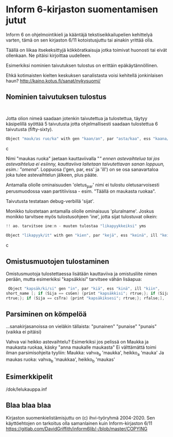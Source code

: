 * Inform 6-kirjaston suomentamisen jutut

Inform 6 on ohjelmointikieli ja kääntäjä tekstiseikkailupelien kehittelyä varten, tämä on sen kirjaston 6/11 kotoistusjuttu tai ainakin yrittää olla.

Täällä on liikaa itsekeksittyjä kökköratkaisuja jotka toimivat huonosti tai eivät ollenkaan. 
Ne pitäisi kirjoittaa uudelleen.

Esimerkiksi nominien taivutuksen tulostus on erittäin epäkäytännöllinen. 

Ehkä kotimaisten kielten keskuksen sanalistasta voisi kehitellä jonkinlaisen haun? 
http://kaino.kotus.fi/sanat/nykysuomi/

** Nominien taivutuksen tulostus
: 
Jotta olion nimeä saadaan jotenkin taivutettua ja tulostettua, täytyy käsipelillä syöttää 5 taivutusta jotta ohjelmallisesti saadaan tulostettua 6 taivutusta (fifty-sixty).

#+BEGIN_SRC c
Object "mauk/as ruo/ka" with gen "kaan/an", par "asta/kaa", ess "kaana/kana", ill "kaaseen/kaan"
#+END_SRC c

Nimi "maukas ruoka" jaetaan kauttaviivalla "/" ennen astevaihtelua tai jos astevaihtelua ei
esiinny, kauttaviiva laitetaan taivutettavan sanan loppuun, esim.: "omena/". Loppuosa ('gen, par,
ess' ja 'ill') on se osa sanavartaloa joka tulee astevaihtelun jälkeen, plus pääte.

Antamalla oliolle ominaisuuden 'oletus_par' nimi ei tulostu oletusarvoisesti perusmuodossa vaan
partitiivissa - esim. "Täällä on maukasta ruokaa".

Taivutusta testataan debug-verbillä 'sijat'. 

Monikko tulostetaan antamalla oliolle ominaisuus 'pluralname'. Joskus monikko tarvitsee myös
tulostusohjeen 'ine', jotta sijat tulostuvat oikein:

#+BEGIN_SRC c
!! ao. tarvitsee ine:n - muuten tulostaa "likapyykkeiksi" yms

Object "likapyyk/it" with gen "kien", par "kejä", ess "keinä", ill "keihin", ine "eissä", has pluralname;
#+END_SRC c


** Omistusmuotojen tulostaminen

Omistusmuotoja tulostettaessa lisätään kauttaviiva ja omistusliite nimen perään, mutta esimerkiksi
"kapsäkkisi" tarvitsee vähän lisäapua:

#+BEGIN_SRC c
 Object "kapsäk/ki/si" gen "in", par "kiä", ess "kinä", ill "kiin",
short_name [; if (Sija == csGen) {print "kapsäkkisi"; rtrue;}; if (Sija == csIll) {print "kapsäkkiisi";
rtrue;}; if (Sija == csTra) {print "kapsäkiksesi"; rtrue;}; rfalse;],
#+END_SRC

** Parsiminen on kömpelöä

...sanakirjasanoissa on vieläkin tällaista: "punainen" "punaise" "punais" (vaikka ei pitäisi)

Vahva vai heikko astevaihtelu?
Esimerkiksi jos pelissä on Maukka ja maukasta ruokaa, käsky
"anna maukalle maukasta"
Ei välttämättä toimi ilman parsimisohjeita tyyliin:
Maukka: vahva_a 'maukka', heikko_a 'mauka'
Ja maukas ruoka: vahva_b 'maukkaa', heikko_b 'maukas'

** Esimerkkipelit
/dok/lelukauppa.inf

** Blaa blaa blaa

Kirjaston suomenkielistämisjuttu on (c) ihvi-työryhmä 2004-2020. Sen käyttöehtojen on tarkoitus olla samanlainen kuin Inform-kirjaston 6/11 https://gitlab.com/DavidGriffith/inform6lib/-/blob/master/COPYING



